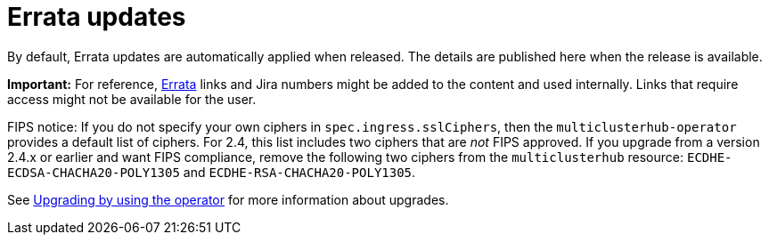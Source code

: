 [#errata-updates]
= Errata updates

By default, Errata updates are automatically applied when released. The details are published here when the release is available.

*Important:* For reference, https://access.redhat.com/errata/#/[Errata] links and Jira numbers might be added to the content and used internally. Links that require access might not be available for the user. 

FIPS notice: If you do not specify your own ciphers in `spec.ingress.sslCiphers`, then the `multiclusterhub-operator` provides a default list of ciphers. For 2.4, this list includes two ciphers that are _not_ FIPS approved. If you upgrade from a version 2.4.x or earlier and want FIPS compliance, remove the following two ciphers from the `multiclusterhub` resource: `ECDHE-ECDSA-CHACHA20-POLY1305` and `ECDHE-RSA-CHACHA20-POLY1305`.

See link:../install/upgrade_hub.adoc#upgrading-by-using-the-operator[Upgrading by using the operator] for more information about upgrades.

